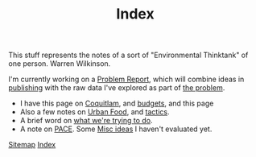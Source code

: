 #+TITLE: Index

This stuff represents the notes of a sort of "Environmental Thinktank"
of one person.  Warren Wilkinson.

I'm currently working on a [[file:problem_product.org][Problem Report]], which will combine ideas in [[file:publishing.org][publishing]] with
the raw data I've explored as part of [[file:problem.org][the problem]].

 - I have this page on [[file:coquitlam.org][Coquitlam]], and [[file:budgets.org][budgets]], and this page 
 - Also a few notes on [[file:urbanfood.org][Urban Food]], and [[file:tactics.org][tactics]].
 - A brief word on [[file:requirements.org][what we're trying to do]].
 - A note on [[file:pace.org][PACE]]. Some [[file:misc.org][Misc ideas]] I haven't evaluated yet.

[[file:sitemap.org][Sitemap]]
[[file:theindex.org][Index]]
